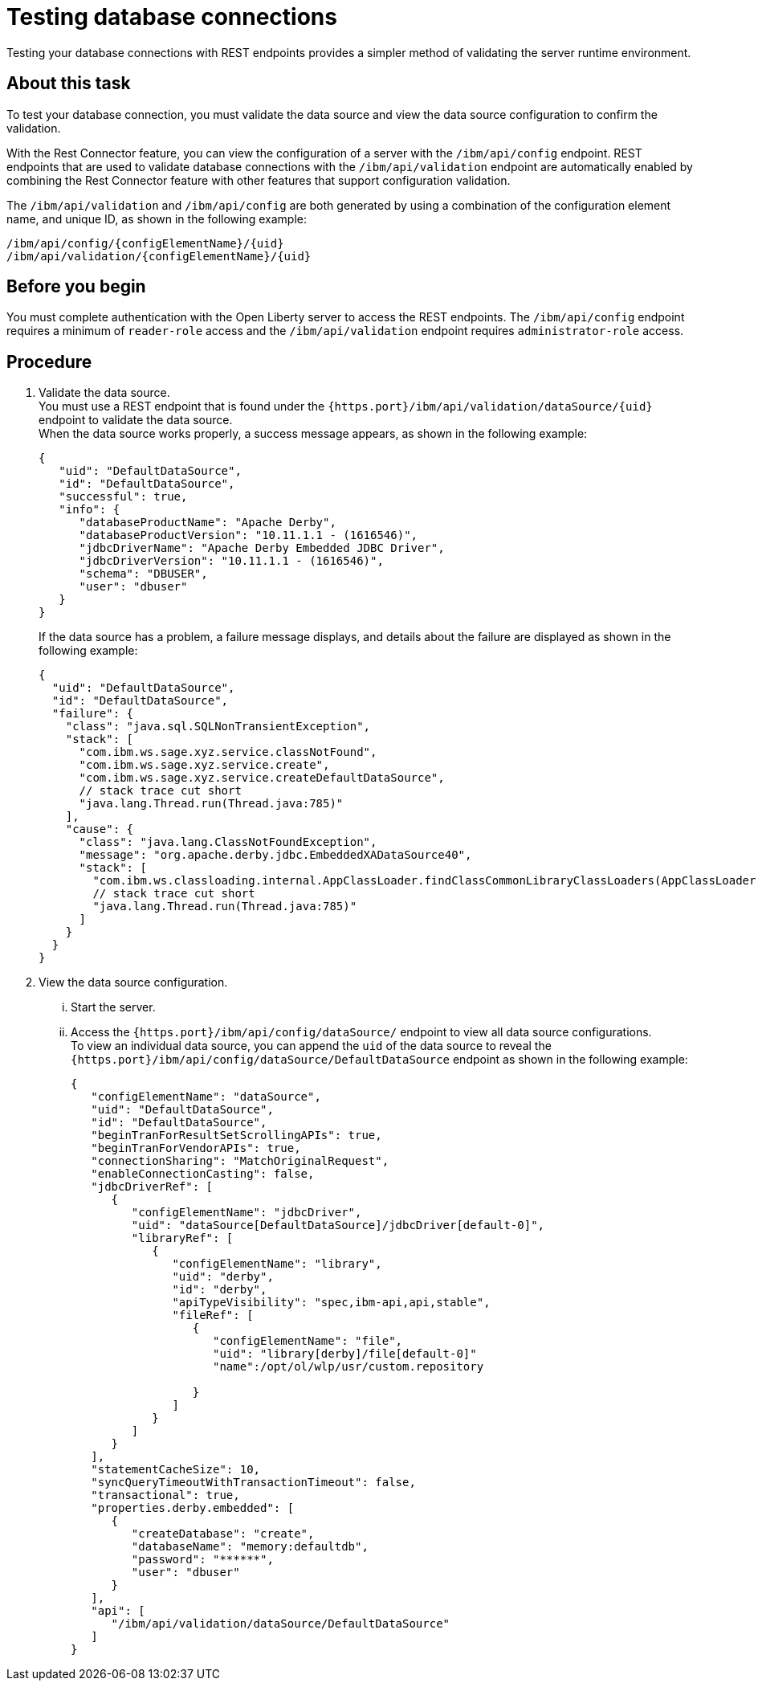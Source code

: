 // Copyright (c) 2020 IBM Corporation and others.
// Licensed under Creative Commons Attribution-NoDerivatives
// 4.0 International (CC BY-ND 4.0)
//   https://creativecommons.org/licenses/by-nd/4.0/
//
// Contributors:
//     IBM Corporation
//
:seo-description:
:page-layout: general-reference
:page-type: general
:seo-title: Testing database connections - OpenLiberty.io
= Testing database connections

Testing your database connections with REST endpoints provides a simpler method of validating the server runtime environment.

== About this task

To test your database connection, you must validate the data source and view the data source configuration to confirm the validation.

With the Rest Connector feature, you can view the configuration of a server with the `/ibm/api/config` endpoint. REST endpoints that are used to validate database connections with the `/ibm/api/validation` endpoint are automatically enabled by combining the Rest Connector feature with other features that support configuration validation.

The `/ibm/api/validation` and `/ibm/api/config` are both generated by using a combination of the configuration element name, and unique ID, as shown in the following example:
----
/ibm/api/config/{configElementName}/{uid}
/ibm/api/validation/{configElementName}/{uid}
----

== Before you begin

You must complete authentication with the Open Liberty server to access the REST endpoints. The `/ibm/api/config` endpoint requires a minimum of `reader-role` access and the `/ibm/api/validation` endpoint requires `administrator-role` access.


== Procedure

. Validate the data source. +
You must use a REST endpoint that is found under the `{https.port}/ibm/api/validation/dataSource/{uid}` endpoint to validate the data source. +
When the data source works properly, a success message appears, as shown in the following example:
+
----
{
   "uid": "DefaultDataSource",
   "id": "DefaultDataSource",
   "successful": true,
   "info": {
      "databaseProductName": "Apache Derby",
      "databaseProductVersion": "10.11.1.1 - (1616546)",
      "jdbcDriverName": "Apache Derby Embedded JDBC Driver",
      "jdbcDriverVersion": "10.11.1.1 - (1616546)",
      "schema": "DBUSER",
      "user": "dbuser"
   }
}
----
+
If the data source has a problem, a failure message displays, and details about the failure are displayed as shown in the following example:
+
----
{
  "uid": "DefaultDataSource",
  "id": "DefaultDataSource",
  "failure": {
    "class": "java.sql.SQLNonTransientException",
    "stack": [
      "com.ibm.ws.sage.xyz.service.classNotFound",
      "com.ibm.ws.sage.xyz.service.create",
      "com.ibm.ws.sage.xyz.service.createDefaultDataSource",
      // stack trace cut short
      "java.lang.Thread.run(Thread.java:785)"
    ],
    "cause": {
      "class": "java.lang.ClassNotFoundException",
      "message": "org.apache.derby.jdbc.EmbeddedXADataSource40",
      "stack": [
        "com.ibm.ws.classloading.internal.AppClassLoader.findClassCommonLibraryClassLoaders(AppClassLoader.java:499)",
        // stack trace cut short
        "java.lang.Thread.run(Thread.java:785)"
      ]
    }
  }
}
----

. View the data source configuration.
... Start the server.
... Access the `{https.port}/ibm/api/config/dataSource/` endpoint to view all data source configurations. +
To view an individual data source, you can append the `uid` of the data source to reveal the `{https.port}/ibm/api/config/dataSource/DefaultDataSource` endpoint as shown in the following example:
+
----
{
   "configElementName": "dataSource",
   "uid": "DefaultDataSource",
   "id": "DefaultDataSource",
   "beginTranForResultSetScrollingAPIs": true,
   "beginTranForVendorAPIs": true,
   "connectionSharing": "MatchOriginalRequest",
   "enableConnectionCasting": false,
   "jdbcDriverRef": [
      {
         "configElementName": "jdbcDriver",
         "uid": "dataSource[DefaultDataSource]/jdbcDriver[default-0]",
         "libraryRef": [
            {
               "configElementName": "library",
               "uid": "derby",
               "id": "derby",
               "apiTypeVisibility": "spec,ibm-api,api,stable",
               "fileRef": [
                  {
                     "configElementName": "file",
                     "uid": "library[derby]/file[default-0]"
                     "name":/opt/ol/wlp/usr/custom.repository

                  }
               ]
            }
         ]
      }
   ],
   "statementCacheSize": 10,
   "syncQueryTimeoutWithTransactionTimeout": false,
   "transactional": true,
   "properties.derby.embedded": [
      {
         "createDatabase": "create",
         "databaseName": "memory:defaultdb",
         "password": "******",
         "user": "dbuser"
      }
   ],
   "api": [
      "/ibm/api/validation/dataSource/DefaultDataSource"
   ]
}
----

